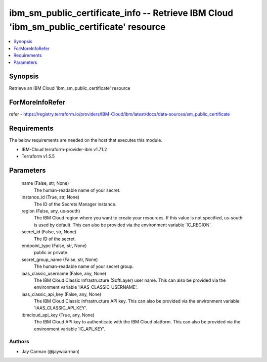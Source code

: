 
ibm_sm_public_certificate_info -- Retrieve IBM Cloud 'ibm_sm_public_certificate' resource
=========================================================================================

.. contents::
   :local:
   :depth: 1


Synopsis
--------

Retrieve an IBM Cloud 'ibm_sm_public_certificate' resource


ForMoreInfoRefer
----------------
refer - https://registry.terraform.io/providers/IBM-Cloud/ibm/latest/docs/data-sources/sm_public_certificate

Requirements
------------
The below requirements are needed on the host that executes this module.

- IBM-Cloud terraform-provider-ibm v1.71.2
- Terraform v1.5.5



Parameters
----------

  name (False, str, None)
    The human-readable name of your secret.


  instance_id (True, str, None)
    The ID of the Secrets Manager instance.


  region (False, any, us-south)
    The IBM Cloud region where you want to create your resources. If this value is not specified, us-south is used by default. This can also be provided via the environment variable 'IC_REGION'.


  secret_id (False, str, None)
    The ID of the secret.


  endpoint_type (False, str, None)
    public or private.


  secret_group_name (False, str, None)
    The human-readable name of your secret group.


  iaas_classic_username (False, any, None)
    The IBM Cloud Classic Infrastructure (SoftLayer) user name. This can also be provided via the environment variable 'IAAS_CLASSIC_USERNAME'.


  iaas_classic_api_key (False, any, None)
    The IBM Cloud Classic Infrastructure API key. This can also be provided via the environment variable 'IAAS_CLASSIC_API_KEY'.


  ibmcloud_api_key (True, any, None)
    The IBM Cloud API key to authenticate with the IBM Cloud platform. This can also be provided via the environment variable 'IC_API_KEY'.













Authors
~~~~~~~

- Jay Carman (@jaywcarman)

